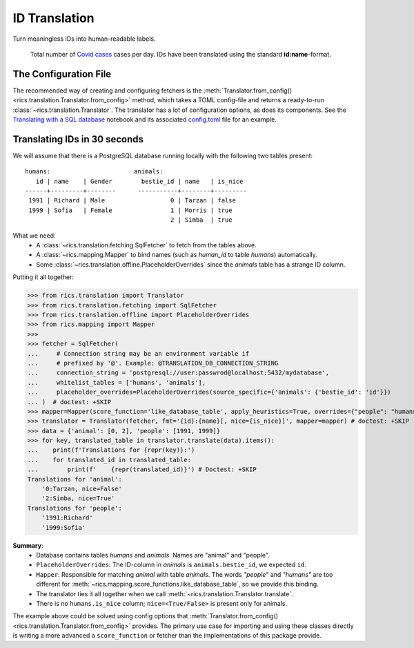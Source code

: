 ID Translation
==============

Turn meaningless IDs into human-readable labels.

.. figure:: covid-europe-mplcyberpunk-theme.png

   Total number of `Covid cases`_ cases per day. IDs have been translated using the standard **id:name**-format.

======================
The Configuration File
======================
The recommended way of creating and configuring fetchers is the :meth:`Translator.from_config()
<rics.translation.Translator.from_config>` method, which takes a TOML config-file and returns a ready-to-run
:class:`~rics.translation.Translator`. The translator has a lot of configuration options, as does its components. See
the `Translating with a SQL database`_ notebook and its associated `config.toml`_ file for an example.

=============================
Translating IDs in 30 seconds
=============================
We will assume that there is a PostgreSQL database running locally with the following two tables present::

    humans:                       animals:
       id | name    | Gender        bestie_id | name   | is_nice
    ------+---------+--------      -----------+--------+---------
     1991 | Richard | Male                  0 | Tarzan | false
     1999 | Sofia   | Female                1 | Morris | true
                                            2 | Simba  | true

What we need:
    * A :class:`~rics.translation.fetching.SqlFetcher` to fetch from the tables above.
    * A :class:`~rics.mapping.Mapper` to bind names (such as `human_id` to table `humans`) automatically.
    * Some :class:`~rics.translation.offline.PlaceholderOverrides` since the `animals` table has a strange ID column.

Putting it all together:

>>> from rics.translation import Translator
>>> from rics.translation.fetching import SqlFetcher
>>> from rics.translation.offline import PlaceholderOverrides
>>> from rics.mapping import Mapper
>>>
>>> fetcher = SqlFetcher(
...     # Connection string may be an environment variable if
...     # prefixed by '@'. Example: @TRANSLATION_DB_CONNECTION_STRING
...     connection_string = 'postgresql://user:passwrod@localhost:5432/mydatabase',
...     whitelist_tables = ['humans', 'animals'],
...     placeholder_overrides=PlaceholderOverrides(source_specific={'animals': {'bestie_id': 'id'}})
... )  # doctest: +SKIP
>>> mapper=Mapper(score_function='like_database_table', apply_heuristics=True, overrides={"people": "humans"})
>>> translator = Translator(fetcher, fmt='{id}:{name}[, nice={is_nice}]', mapper=mapper) # doctest: +SKIP
>>> data = {'animal': [0, 2], 'people': [1991, 1999]}
>>> for key, translated_table in translator.translate(data).items():
...    print(f'Translations for {repr(key)}:')
...    for translated_id in translated_table:
...        print(f'    {repr(translated_id)}') # Doctest: +SKIP
Translations for 'animal':
    '0:Tarzan, nice=False'
    '2:Simba, nice=True'
Translations for 'people':
    '1991:Richard'
    '1999:Sofia'

**Summary**:
    * Database contains tables `humans` and `animals`. Names are "animal" and "people".
    * ``PlaceholderOverrides``: The ID-column in `animals` is ``animals.bestie_id``, we expected ``id``.
    * ``Mapper``: Responsible for matching `animal` with table `animals`. The words `"people"` and `"humans"` are too
      different for :meth:`~rics.mapping.score_functions.like_database_table`, so we provide this binding.
    * The translator ties it all together when we call :meth:`~rics.translation.Translator.translate`.
    * There is no ``humans.is_nice`` column; ``nice=<True/False>`` is present only for animals.

The example above could be solved using config options that :meth:`Translator.from_config()
<rics.translation.Translator.from_config>` provides. The primary use case for importing and using these classes directly
is writing a more advanced a ``score_function`` or fetcher than the implementations of this package provide.

.. _Translating with a SQL database:
    https://github.com/rsundqvist/rics/blob/master/jupyterlab/demo/sql-translation/SqlFetcher.ipynb
.. _config.toml:
    https://github.com/rsundqvist/rics/blob/master/jupyterlab/demo/sql-translation/config.toml
.. _Covid cases:
    https://www.ecdc.europa.eu/en/publications-data/download-todays-data-geographic-distribution-covid-19-cases-worldwide
